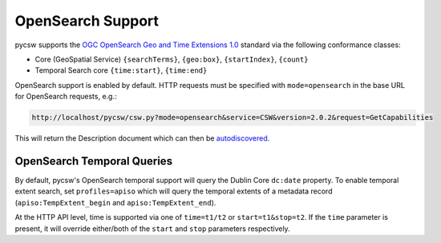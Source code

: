.. _opensearch:

OpenSearch Support
==================

pycsw supports the `OGC OpenSearch Geo and Time Extensions 1.0`_ standard via the following conformance classes:

- Core (GeoSpatial Service) ``{searchTerms}``, ``{geo:box}``, ``{startIndex}``, ``{count}``
- Temporal Search core ``{time:start}``, ``{time:end}``

OpenSearch support is enabled by default.  HTTP requests must be specified with ``mode=opensearch`` in the base URL for OpenSearch requests, e.g.:

.. code-block:: bash

  http://localhost/pycsw/csw.py?mode=opensearch&service=CSW&version=2.0.2&request=GetCapabilities

This will return the Description document which can then be `autodiscovered <https://github.com/dewitt/opensearch/blob/master/opensearch-1-1-draft-6.md#Autodiscovery>`_.

.. _`OGC OpenSearch Geo and Time Extensions 1.0`: http://www.opengeospatial.org/standards/opensearchgeo

OpenSearch Temporal Queries
---------------------------

By default, pycsw's OpenSearch temporal support will query the Dublin Core ``dc:date`` property.  To
enable temporal extent search, set ``profiles=apiso`` which will query the temporal extents of
a metadata record (``apiso:TempExtent_begin`` and ``apiso:TempExtent_end``).

At the HTTP API level, time is supported via one of ``time=t1/t2`` or ``start=t1&stop=t2``.  If the
``time`` parameter is present, it will override either/both of the ``start`` and ``stop`` parameters
respectively.

